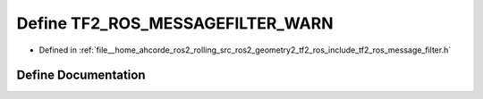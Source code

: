 .. _exhale_define_message__filter_8h_1a9ff67ed550214fa5d219cb333f34f238:

Define TF2_ROS_MESSAGEFILTER_WARN
=================================

- Defined in :ref:`file__home_ahcorde_ros2_rolling_src_ros2_geometry2_tf2_ros_include_tf2_ros_message_filter.h`


Define Documentation
--------------------


.. doxygendefine:: TF2_ROS_MESSAGEFILTER_WARN
   :project: tf2_ros Doxygen Project